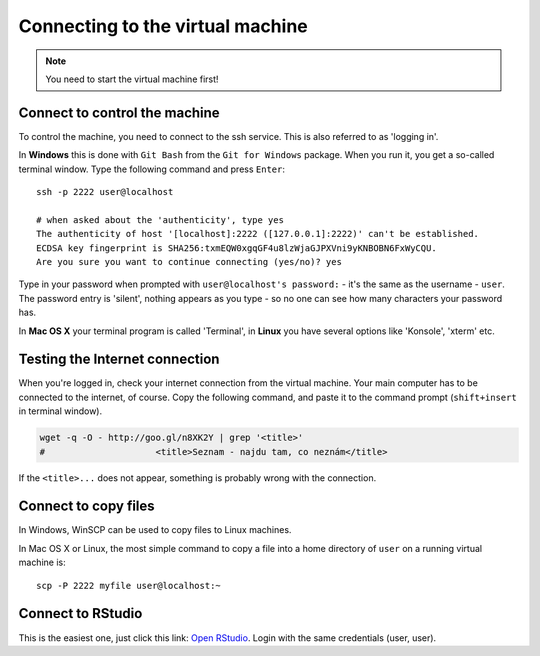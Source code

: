 Connecting to the virtual machine
=================================
.. note::
  You need to start the virtual machine first!

.. _ssh_connect:

Connect to control the machine
------------------------------
To control the machine, you need to connect to the ssh service.
This is also referred to as 'logging in'.

In **Windows** this is done with ``Git Bash`` from the ``Git for Windows``
package. When you run it, you get a so-called terminal window. Type the
following command and press ``Enter``::

  ssh -p 2222 user@localhost

  # when asked about the 'authenticity', type yes
  The authenticity of host '[localhost]:2222 ([127.0.0.1]:2222)' can't be established.
  ECDSA key fingerprint is SHA256:txmEQW0xgqGF4u8lzWjaGJPXVni9yKNBOBN6FxWyCQU.
  Are you sure you want to continue connecting (yes/no)? yes

Type in your password when prompted with ``user@localhost's password:`` - it's
the same as the username - ``user``. The password entry is 'silent', nothing
appears as you type - so no one can see how many characters your password has.

.. image:: _static/win-terminal.png

In **Mac OS X** your terminal program is called 'Terminal', in **Linux** you have several options like 'Konsole', 'xterm' etc.

Testing the Internet connection
-------------------------------
When you're logged in, check your internet connection from the virtual machine. Your main
computer has to be connected to the internet, of course. Copy the following command, and
paste it to the command prompt (``shift+insert`` in terminal window).

.. code-block:: bash

  wget -q -O - http://goo.gl/n8XK2Y | grep '<title>'
  #                     <title>Seznam - najdu tam, co neznám</title>

If the ``<title>...`` does not appear, something is probably wrong with the connection.

Connect to copy files
---------------------
In Windows, WinSCP can be used to copy files to Linux machines.

.. image:: _static/winscp.png

In Mac OS X or Linux, the most simple command to copy a file into
a home directory of ``user`` on a running virtual machine is::

  scp -P 2222 myfile user@localhost:~

Connect to RStudio
------------------
This is the easiest one, just click this link: `Open RStudio <http://localhost:8787>`_.
Login with the same credentials (user, user).


